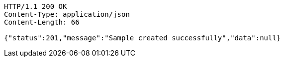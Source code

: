 [source,http,options="nowrap"]
----
HTTP/1.1 200 OK
Content-Type: application/json
Content-Length: 66

{"status":201,"message":"Sample created successfully","data":null}
----